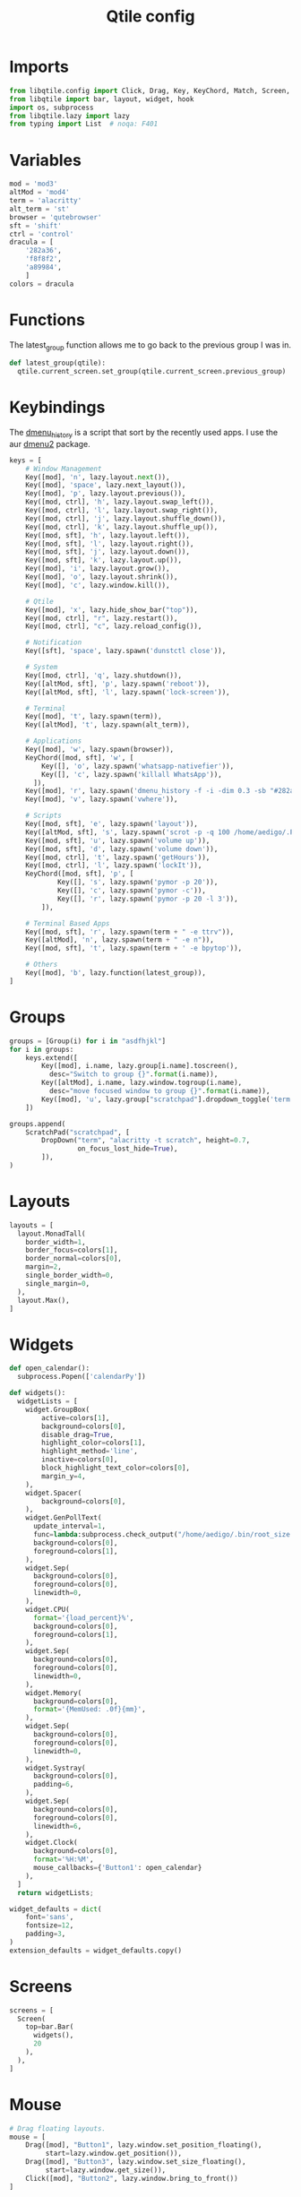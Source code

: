 #+TITLE: Qtile config
#+PROPERTY: header-args :tangle config.py
#+STARTUP: overview

* Imports
#+begin_src python
from libqtile.config import Click, Drag, Key, KeyChord, Match, Screen, ScratchPad, DropDown, Group
from libqtile import bar, layout, widget, hook
import os, subprocess
from libqtile.lazy import lazy
from typing import List  # noqa: F401
#+end_src
* Variables
#+begin_src python
mod = 'mod3'
altMod = 'mod4'
term = 'alacritty'
alt_term = 'st'
browser = 'qutebrowser'
sft = 'shift'
ctrl = 'control'
dracula = [
    '282a36',
    'f8f8f2',
    'a89984',
    ]
colors = dracula
#+end_src
* Functions
The latest_group function allows me to go back to the previous group I was in.
#+begin_src python
def latest_group(qtile):
  qtile.current_screen.set_group(qtile.current_screen.previous_group)
#+end_src
* Keybindings
The [[https://tools.suckless.org/dmenu/scripts/dmenu_run_with_command_history/][dmenu_history]] is a script that sort by the recently used apps. I use the aur [[https://aur.archlinux.org/packages/dmenu2/][dmenu2]] package.
#+begin_src python
keys = [
    # Window Management
    Key([mod], 'n', lazy.layout.next()),
    Key([mod], 'space', lazy.next_layout()),
    Key([mod], 'p', lazy.layout.previous()),
    Key([mod, ctrl], 'h', lazy.layout.swap_left()),
    Key([mod, ctrl], 'l', lazy.layout.swap_right()),
    Key([mod, ctrl], 'j', lazy.layout.shuffle_down()),
    Key([mod, ctrl], 'k', lazy.layout.shuffle_up()),
    Key([mod, sft], 'h', lazy.layout.left()),
    Key([mod, sft], 'l', lazy.layout.right()),
    Key([mod, sft], 'j', lazy.layout.down()),
    Key([mod, sft], 'k', lazy.layout.up()),
    Key([mod], 'i', lazy.layout.grow()),
    Key([mod], 'o', lazy.layout.shrink()),
    Key([mod], 'c', lazy.window.kill()),

    # Qtile
    Key([mod], 'x', lazy.hide_show_bar("top")),
    Key([mod, ctrl], "r", lazy.restart()),
    Key([mod, ctrl], "c", lazy.reload_config()),

    # Notification
    Key([sft], 'space', lazy.spawn('dunstctl close')),

    # System
    Key([mod, ctrl], 'q', lazy.shutdown()),
    Key([altMod, sft], 'p', lazy.spawn('reboot')),
    Key([altMod, sft], 'l', lazy.spawn('lock-screen')),

    # Terminal
    Key([mod], 't', lazy.spawn(term)),
    Key([altMod], 't', lazy.spawn(alt_term)),

    # Applications
    Key([mod], 'w', lazy.spawn(browser)),
    KeyChord([mod, sft], 'w', [
        Key([], 'o', lazy.spawn('whatsapp-nativefier')),
        Key([], 'c', lazy.spawn('killall WhatsApp')),
      ]),
    Key([mod], 'r', lazy.spawn('dmenu_history -f -i -dim 0.3 -sb "#282a36" -nb "#44475a" -sf "#f8f8f2" -nf "#8be9fd" -fn FantasqueSansMono-12:light')),
    Key([mod], 'v', lazy.spawn('vwhere')),

    # Scripts
    Key([mod, sft], 'e', lazy.spawn('layout')),
    Key([altMod, sft], 's', lazy.spawn('scrot -p -q 100 /home/aedigo/.Pictures/%Y-%m-%d-%T-screenshot.png')),
    Key([mod, sft], 'u', lazy.spawn('volume up')),
    Key([mod, sft], 'd', lazy.spawn('volume down')),
    Key([mod, ctrl], 't', lazy.spawn('getHours')),
    Key([mod, ctrl], 'l', lazy.spawn('lockIt')),
    KeyChord([mod, sft], 'p', [
            Key([], 's', lazy.spawn('pymor -p 20')),
            Key([], 'c', lazy.spawn('pymor -c')),
            Key([], 'r', lazy.spawn('pymor -p 20 -l 3')),
        ]),

    # Terminal Based Apps
    Key([mod, sft], 'r', lazy.spawn(term + " -e ttrv")),
    Key([altMod], 'n', lazy.spawn(term + " -e n")),
    Key([mod, sft], 't', lazy.spawn(term + ' -e bpytop')),

    # Others
    Key([mod], 'b', lazy.function(latest_group)),
]
#+end_src
* Groups
#+begin_src python
groups = [Group(i) for i in "asdfhjkl"]
for i in groups:
    keys.extend([
        Key([mod], i.name, lazy.group[i.name].toscreen(),
          desc="Switch to group {}".format(i.name)),
        Key([altMod], i.name, lazy.window.togroup(i.name),
          desc="move focused window to group {}".format(i.name)),
        Key([mod], 'u', lazy.group["scratchpad"].dropdown_toggle('term')),
    ])

groups.append(
    ScratchPad("scratchpad", [
        DropDown("term", "alacritty -t scratch", height=0.7,
                 on_focus_lost_hide=True),
        ]),
)
#+end_src
* Layouts
#+begin_src python
layouts = [
  layout.MonadTall(
    border_width=1,
    border_focus=colors[1],
    border_normal=colors[0],
    margin=2,
    single_border_width=0,
    single_margin=0,
  ),
  layout.Max(),
]
#+end_src
* Widgets
#+begin_src python
def open_calendar():
  subprocess.Popen(['calendarPy'])

def widgets():
  widgetLists = [
    widget.GroupBox(
        active=colors[1],
        background=colors[0],
        disable_drag=True,
        highlight_color=colors[1],
        highlight_method='line',
        inactive=colors[0],
        block_highlight_text_color=colors[0],
        margin_y=4,
    ),
    widget.Spacer(
        background=colors[0],
    ),
    widget.GenPollText(
      update_interval=1,
      func=lambda:subprocess.check_output("/home/aedigo/.bin/root_size.sh").decode("utf-8"),
      background=colors[0],
      foreground=colors[1],
    ),
    widget.Sep(
      background=colors[0],
      foreground=colors[0],
      linewidth=0,
    ),
    widget.CPU(
      format='{load_percent}%',
      background=colors[0],
      foreground=colors[1],
    ),
    widget.Sep(
      background=colors[0],
      foreground=colors[0],
      linewidth=0,
    ),
    widget.Memory(
      background=colors[0],
      format='{MemUsed: .0f}{mm}',
    ),
    widget.Sep(
      background=colors[0],
      foreground=colors[0],
      linewidth=0,
    ),
    widget.Systray(
      background=colors[0],
      padding=6,
    ),
    widget.Sep(
      background=colors[0],
      foreground=colors[0],
      linewidth=6,
    ),
    widget.Clock(
      background=colors[0],
      format='%H:%M',
      mouse_callbacks={'Button1': open_calendar}
    ),
  ]
  return widgetLists;

widget_defaults = dict(
    font='sans',
    fontsize=12,
    padding=3,
)
extension_defaults = widget_defaults.copy()
#+end_src
* Screens
#+begin_src python
screens = [
  Screen(
    top=bar.Bar(
      widgets(),
      20
    ),
  ),
]
#+end_src
* Mouse
#+begin_src python
# Drag floating layouts.
mouse = [
    Drag([mod], "Button1", lazy.window.set_position_floating(),
         start=lazy.window.get_position()),
    Drag([mod], "Button3", lazy.window.set_size_floating(),
         start=lazy.window.get_size()),
    Click([mod], "Button2", lazy.window.bring_to_front())
]
#+end_src
* Attributes
#+begin_src python
follow_mouse_focus = True
auto_fullscreen = True
focus_on_window_activation = "smart"
auto_minimize = True
reconfigure_screens = True
bring_front_click = False
cursor_warp = False
wmname = "LG3D"
#+end_src
* Floating
#+begin_src python
floating_layout = layout.Floating(
    border_width=0,
    max_border_width=0,
    fullscreen_border_width=0,
    float_rules=[
      ,*layout.Floating.default_float_rules,
      Match(wm_class='pavucontrol'),
      Match(wm_class='gvim'),
      Match(wm_class='mb_warband_linux'),
      Match(wm_class='whatsapp-nativefier-d40211'),
      ])
#+end_src
* Hooks
#+begin_src python
@hook.subscribe.startup_once
def autostart():
  home = os.path.expanduser('~')
  subprocess.Popen([home + '/.config/qtile/autostart.sh'])

@hook.subscribe.startup
def startup():
    top.show(False)
#+end_src

